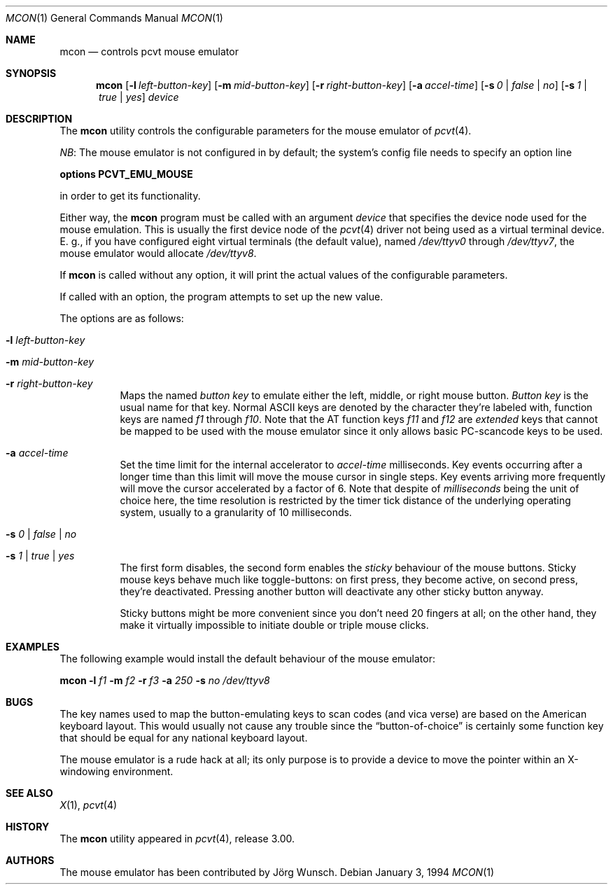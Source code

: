 .\" Copyright (c) 1994 Joerg Wunsch
.\"
.\" All rights reserved.
.\"
.\" Redistribution and use in source and binary forms, with or without
.\" modification, are permitted provided that the following conditions
.\" are met:
.\" 1. Redistributions of source code must retain the above copyright
.\"    notice, this list of conditions and the following disclaimer.
.\" 2. Redistributions in binary form must reproduce the above copyright
.\"    notice, this list of conditions and the following disclaimer in the
.\"    documentation and/or other materials provided with the distribution.
.\" 3. All advertising materials mentioning features or use of this software
.\"    must display the following acknowledgement:
.\"	This product includes software developed by Joerg Wunsch
.\" 4. The name authors may not be used to endorse or promote products
.\"    derived from this software without specific prior written permission.
.\"
.\" THIS SOFTWARE IS PROVIDED BY THE AUTHORS ``AS IS'' AND ANY EXPRESS OR
.\" IMPLIED WARRANTIES, INCLUDING, BUT NOT LIMITED TO, THE IMPLIED WARRANTIES
.\" OF MERCHANTABILITY AND FITNESS FOR A PARTICULAR PURPOSE ARE DISCLAIMED.
.\" IN NO EVENT SHALL THE AUTHORS BE LIABLE FOR ANY DIRECT, INDIRECT,
.\" INCIDENTAL, SPECIAL, EXEMPLARY, OR CONSEQUENTIAL DAMAGES (INCLUDING, BUT
.\" NOT LIMITED TO, PROCUREMENT OF SUBSTITUTE GOODS OR SERVICES; LOSS OF USE,
.\" DATA, OR PROFITS; OR BUSINESS INTERRUPTION) HOWEVER CAUSED AND ON ANY
.\" THEORY OF LIABILITY, WHETHER IN CONTRACT, STRICT LIABILITY, OR TORT
.\" (INCLUDING NEGLIGENCE OR OTHERWISE) ARISING IN ANY WAY OUT OF THE USE OF
.\" THIS SOFTWARE, EVEN IF ADVISED OF THE POSSIBILITY OF SUCH DAMAGE.
.\"
.\" @(#)mcon.1, 3.00, Last Edit-Date: [Mon Jan 10 21:28:22 1994]
.\" $FreeBSD$
.\"
.Dd January 3, 1994
.Dt MCON 1
.Os
.Sh NAME
.Nm mcon
.Nd controls pcvt mouse emulator
.Sh SYNOPSIS
.Nm
.Op Fl l Ar left-button-key
.Op Fl m Ar mid-button-key
.Op Fl r Ar right-button-key
.Op Fl a Ar accel-time
.Op Fl s Ar 0 | false | \&no
.Op Fl s Ar 1 | true | yes
.Ar device
.Sh DESCRIPTION
The
.Nm
utility controls the configurable parameters for the mouse emulator of
.Xr pcvt 4 .
.Pp
.Em NB :
The mouse emulator is not configured in by default; the system's config
file needs to specify an option line
.Pp
.Cd options PCVT_EMU_MOUSE
.Pp
in order to get its functionality.
.Pp
Either way, the
.Nm
program must be called with an argument
.Ar device
that specifies the device node used for the mouse emulation.
This is
usually the first device node of the
.Xr pcvt 4
driver not being used as a virtual terminal device.
E.\ g., if you
have configured eight virtual terminals
.Pq the default value ,
named
.Pa /dev/ttyv0
through
.Pa /dev/ttyv7 ,
the mouse emulator would allocate
.Pa /dev/ttyv8 .
.Pp
If
.Nm
is called without any option, it will print the actual values of the
configurable parameters.
.Pp
If called with an option, the program attempts to set up the new value.
.Pp
The options are as follows:
.Bl -tag -width Ds
.It Fl l Ar left-button-key
.It Fl m Ar mid-button-key
.It Fl r Ar right-button-key
Maps the named
.Ar button key
to emulate either the left, middle, or right mouse button.
.Ar Button key
is the usual name for that key.
Normal ASCII keys are denoted by the
character they're labeled with, function keys are named
.Em f1
through
.Em f10 .
Note that the AT function keys
.Em f11
and
.Em f12
are
.Em extended
keys that cannot be mapped to be used with the mouse emulator since
it only allows basic PC-scancode keys to be used.
.It Fl a Ar accel-time
Set the time limit for the internal accelerator to
.Ar accel-time
milliseconds.
Key events occurring after a longer time than this limit
will move the mouse cursor in single steps.
Key events arriving more
frequently will move the cursor accelerated by a factor of 6. Note that
despite of
.Em milliseconds
being the unit of choice here, the time resolution is restricted by the
timer tick distance of the underlying operating system, usually to a
granularity of 10 milliseconds.
.It Fl s Ar 0 | false | \&no
.It Fl s Ar 1 | true | yes
The first form disables, the second form enables the
.Em sticky
behaviour of the mouse buttons.
Sticky mouse keys behave much like
toggle-buttons: on first press, they become active, on second press,
they're deactivated.
Pressing another button will deactivate any
other sticky button anyway.
.Pp
Sticky buttons might be more convenient since you don't need 20 fingers
at all; on the other hand, they make it virtually impossible to initiate
double or triple mouse clicks.
.El
.Sh EXAMPLES
The following example would install the default behaviour of the
mouse emulator:
.Pp
.Nm
.Fl l Ar f1
.Fl m Ar f2
.Fl r Ar f3
.Fl a Ar 250
.Fl s Ar \&no
.Pa /dev/ttyv8
.Sh BUGS
The key names used to map the button-emulating keys to scan codes
.Pq and vica verse
are based on the American keyboard layout.
This would usually not
cause any trouble since the
.Dq button-of-choice
is certainly some function key that should be equal for any national
keyboard layout.
.Pp
The mouse emulator is a rude hack at all; its only purpose is to provide
a device to move the pointer within an X-windowing environment.
.Sh SEE ALSO
.Xr X 1 ,
.Xr pcvt 4
.Sh HISTORY
The
.Nm
utility appeared in
.Xr pcvt 4 ,
release 3.00.
.Sh AUTHORS
The mouse emulator has been contributed by
.An "J\(:org Wunsch" .
